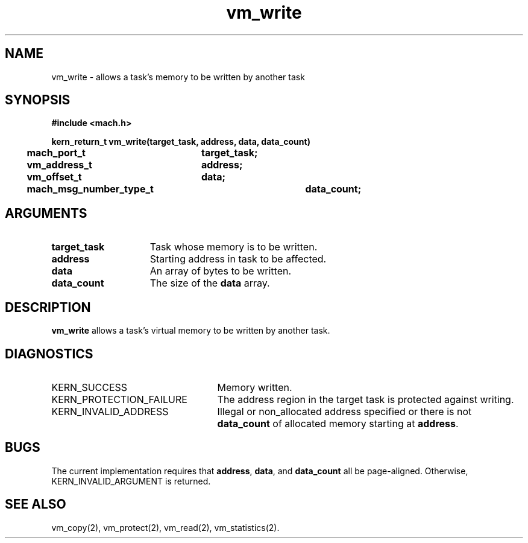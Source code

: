 .\" 
.\" Mach Operating System
.\" Copyright (c) 1991,1990 Carnegie Mellon University
.\" All Rights Reserved.
.\" 
.\" Permission to use, copy, modify and distribute this software and its
.\" documentation is hereby granted, provided that both the copyright
.\" notice and this permission notice appear in all copies of the
.\" software, derivative works or modified versions, and any portions
.\" thereof, and that both notices appear in supporting documentation.
.\" 
.\" CARNEGIE MELLON ALLOWS FREE USE OF THIS SOFTWARE IN ITS "AS IS"
.\" CONDITION.  CARNEGIE MELLON DISCLAIMS ANY LIABILITY OF ANY KIND FOR
.\" ANY DAMAGES WHATSOEVER RESULTING FROM THE USE OF THIS SOFTWARE.
.\" 
.\" Carnegie Mellon requests users of this software to return to
.\" 
.\"  Software Distribution Coordinator  or  Software.Distribution@CS.CMU.EDU
.\"  School of Computer Science
.\"  Carnegie Mellon University
.\"  Pittsburgh PA 15213-3890
.\" 
.\" any improvements or extensions that they make and grant Carnegie Mellon
.\" the rights to redistribute these changes.
.\" 
.\" 
.\" HISTORY
.\" $Log:	vm_write.man,v $
.\" Revision 2.6  93/03/18  15:17:11  mrt
.\" 	corrected types
.\" 	[93/03/12  16:55:47  lli]
.\" 
.\" Revision 2.5  91/12/13  14:22:35  jsb
.\" 	Moved alignment restrictions to a BUGS section.
.\" 	[91/12/11            rpd]
.\" 
.\" Revision 2.4  91/05/14  17:16:44  mrt
.\" 	Correcting copyright
.\" 
.\" Revision 2.3  91/02/14  14:16:48  mrt
.\" 	Changed to new Mach copyright
.\" 	[91/02/12  18:17:49  mrt]
.\" 
.\" Revision 2.2  90/08/07  18:48:25  rpd
.\" 	Created.
.\" 
.TH vm_write 2 1/13/87
.CM 4
.SH NAME
.nf
vm_write  \-  allows a task's memory to be written by another task
.SH SYNOPSIS
.nf
.ft B
#include <mach.h>

.nf
.ft B
kern_return_t vm_write(target_task, address, data, data_count)
	mach_port_t	target_task;
	vm_address_t	address;
	vm_offset_t	data;
	mach_msg_number_type_t	data_count;
.fi
.ft P
.SH ARGUMENTS
.TP 15
.B
target_task
Task whose memory is to be written.
.TP 15
.B
address
Starting address in task to be affected.
.TP 15
.B
data
An array of bytes to be written.
.TP 15
.B
data_count
The size of the 
.B data
array.
.SH DESCRIPTION
\fBvm_write\fR allows a task's virtual memory to be written
by another task.
.SH DIAGNOSTICS
.TP 25
KERN_SUCCESS
Memory written.
.TP 25
KERN_PROTECTION_FAILURE
The address region in the target task
is protected against writing.
.TP 25
KERN_INVALID_ADDRESS
Illegal or non_allocated address specified or
there is not \fBdata_count\fR
of allocated memory starting at \fBaddress\fR.
.SH BUGS
The current implementation requires that \fBaddress\fR,
\fBdata\fR, and \fBdata_count\fR all be page-aligned.
Otherwise, KERN_INVALID_ARGUMENT is returned.
.SH SEE ALSO
vm_copy(2),
vm_protect(2),
vm_read(2),
vm_statistics(2).

